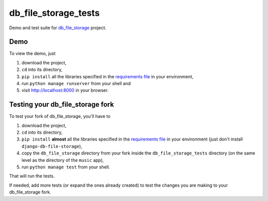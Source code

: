 =========================
db_file_storage_tests
=========================

Demo and test suite for `db_file_storage <https://github.com/victor-o-silva/db_file_storage>`_ project.

Demo
=========================

To view the demo, just

#. download the project,
#. ``cd`` into its directory,
#. ``pip install`` all the libraries specified in the `requirements file <https://github.com/victor-o-silva/db_file_storage_tests/blob/master/requirements.txt>`_ in your environment,
#. run ``python manage runserver`` from your shell and
#. visit `http://localhost:8000 <http://localhost:8000>`_ in your browser.

Testing your db_file_storage fork
===================================

To test your fork of db_file_storage, you'll have to

#. download the project,
#. ``cd`` into its directory,
#. ``pip install`` **almost** all the libraries specified in the `requirements file <https://github.com/victor-o-silva/db_file_storage_tests/blob/master/requirements.txt>`_ in your environment (just don't install ``django-db-file-storage``),
#. copy the ``db_file_storage`` directory from your fork inside the ``db_file_storage_tests`` directory (on the same level as the directory of the ``music`` app),
#. run ``python manage test`` from your shell.

That will run the tests.

If needed, add more tests (or expand the ones already created) to test the changes you are making to your db_file_storage fork.

